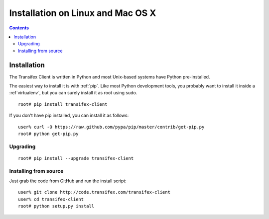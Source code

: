 ﻿
.. index::
   pair: Transifex; Linux


.. _transifex_client_linux:

===================================
Installation on Linux and Mac OS X
===================================

.. seealso::

   - http://support.transifex.com/customer/portal/articles/995605-installation-on-linux-and-mac-os-x-
   - http://code.transifex.com/transifex-client


.. contents::
   :depth: 3

Installation
=============

The Transifex Client is written in Python and most Unix-based systems have Python
pre-installed.

The easiest way to install it is with :ref:`pip`. Like most Python development tools,
you probably want to install it inside a :ref`virtualenv`, but you can surely install
it as root using sudo.

::

    root# pip install transifex-client

If you don't have pip installed, you can install it as follows::

    user% curl -O https://raw.github.com/pypa/pip/master/contrib/get-pip.py
    root# python get-pip.py

Upgrading
----------

::

    root# pip install --upgrade transifex-client


Installing from source
----------------------

Just grab the code from GitHub and run the install script::

    user% git clone http://code.transifex.com/transifex-client
    user% cd transifex-client
    root# python setup.py install

